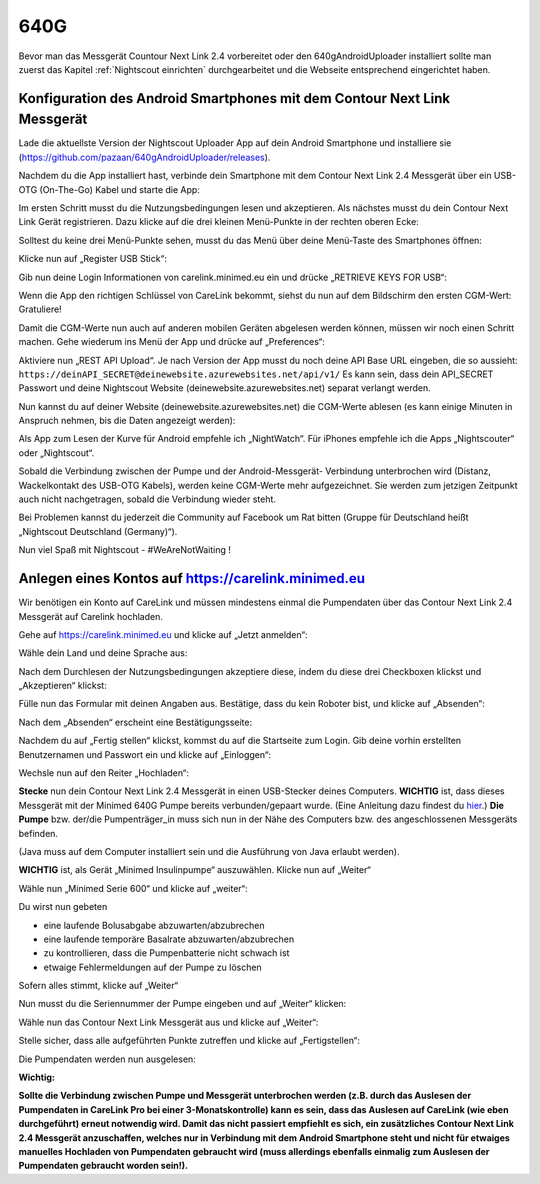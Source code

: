 640G
------------

Bevor man das Messgerät Countour Next Link 2.4 vorbereitet oder den 640gAndroidUploader installiert 
sollte man zuerst das Kapitel :ref:`Nightscout einrichten`
durchgearbeitet und die Webseite entsprechend eingerichtet haben.

.. _Konfiguration des Android Smartphones mit dem Contour Next Link Messgerät:

Konfiguration des Android Smartphones mit dem Contour Next Link Messgerät
=========================================================================

Lade die aktuellste Version der Nightscout Uploader App auf dein
Android Smartphone und installiere sie
(https://github.com/pazaan/640gAndroidUploader/releases).

Nachdem du die App installiert hast, verbinde dein Smartphone mit dem
Contour Next Link 2.4 Messgerät über ein USB-OTG (On-The-Go) Kabel und
starte die App:
|OTG|
|Setup|

Im ersten Schritt musst du die Nutzungsbedingungen lesen und
akzeptieren. Als nächstes musst du dein Contour Next Link Gerät
registrieren. Dazu klicke auf die drei kleinen Menü-Punkte in der
rechten oberen Ecke:

|Menu1|

Solltest du keine drei Menü-Punkte sehen, musst du das Menü über deine
Menü-Taste des Smartphones öffnen:

|Menu2|

Klicke nun auf „Register USB Stick“:

|USBStick|

Gib nun deine Login Informationen von carelink.minimed.eu ein und
drücke „RETRIEVE KEYS FOR USB“:

|Keys|

Wenn die App den richtigen Schlüssel von CareLink bekommt, siehst du
nun auf dem Bildschirm den ersten CGM-Wert: Gratuliere!

|CGM|

Damit die CGM-Werte nun auch auf anderen mobilen Geräten abgelesen
werden können, müssen wir noch einen Schritt machen. Gehe wiederum ins
Menü der App und drücke auf „Preferences“:

|Preferences|

Aktiviere nun „REST API Upload“. Je nach Version der App musst du noch
deine API Base URL eingeben, die so aussieht:
``https://deinAPI_SECRET@deinewebsite.azurewebsites.net/api/v1/``
Es kann sein, dass dein API_SECRET Passwort und deine Nightscout
Website (deinewebsite.azurewebsites.net) separat verlangt werden.

|API|

Nun kannst du auf deiner Website (deinewebsite.azurewebsites.net) die
CGM-Werte ablesen (es kann einige Minuten in Anspruch nehmen, bis die
Daten angezeigt werden):

|Nightscout|

Als App zum Lesen der Kurve für Android empfehle ich „NightWatch“. Für
iPhones empfehle ich die Apps „Nightscouter“ oder „Nightscout“.

Sobald die Verbindung zwischen der Pumpe und der Android-Messgerät-
Verbindung unterbrochen wird (Distanz, Wackelkontakt des USB-OTG
Kabels), werden keine CGM-Werte mehr aufgezeichnet. Sie werden zum
jetzigen Zeitpunkt auch nicht nachgetragen, sobald die Verbindung
wieder steht.

Bei Problemen kannst du jederzeit die Community auf Facebook um Rat
bitten (Gruppe für Deutschland heißt „Nightscout Deutschland
(Germany)“).

Nun viel Spaß mit Nightscout - #WeAreNotWaiting !


.. _Anlegen eines Kontos auf https://carelink.minimed.eu:

Anlegen eines Kontos auf https://carelink.minimed.eu
====================================================

Wir benötigen ein Konto auf CareLink und müssen mindestens einmal die
Pumpendaten über das Contour Next Link 2.4 Messgerät auf Carelink
hochladen.

Gehe auf https://carelink.minimed.eu und klicke auf „Jetzt anmelden“:

|Anmeldung|

Wähle dein Land und deine Sprache aus:

|Sprache|

Nach dem Durchlesen der Nutzungsbedingungen akzeptiere diese, indem du
diese drei Checkboxen klickst und „Akzeptieren“ klickst:
|Checkboxen|

Fülle nun das Formular mit deinen Angaben aus. Bestätige, dass du kein
Roboter bist, und klicke auf „Absenden“:

|Absenden|

Nach dem „Absenden“ erscheint eine Bestätigungsseite:

|Bestaetigung|

Nachdem du auf „Fertig stellen“ klickst, kommst du auf die Startseite
zum Login.
Gib deine vorhin erstellten Benutzernamen und Passwort ein und klicke
auf „Einloggen“:

|Einloggen|

Wechsle nun auf den Reiter „Hochladen“:

|Hochladen|

**Stecke** nun dein Contour Next Link 2.4 Messgerät in einen
USB-Stecker deines Computers.
**WICHTIG** ist, dass dieses Messgerät mit der Minimed 640G Pumpe
bereits verbunden/gepaart wurde. (Eine Anleitung dazu findest du
`hier <http://diabetes.ascensia.de/datafiles/pdf/userguides/Contour_NEXT_Link_2_4_User_Guide_de_mgdl.pdf>`__.)
**Die Pumpe** bzw. der/die Pumpenträger\_in muss sich nun in der Nähe
des Computers bzw. des angeschlossenen Messgeräts befinden.

(Java muss auf dem Computer installiert sein und die Ausführung von Java
erlaubt werden).

**WICHTIG** ist, als Gerät „Minimed Insulinpumpe“ auszuwählen. Klicke
nun auf „Weiter“

|Auswahl|

Wähle nun „Minimed Serie 600“ und klicke auf „weiter“:

Du wirst nun gebeten

-  eine laufende Bolusabgabe abzuwarten/abzubrechen
-  eine laufende temporäre Basalrate abzuwarten/abzubrechen
-  zu kontrollieren, dass die Pumpenbatterie nicht schwach ist
-  etwaige Fehlermeldungen auf der Pumpe zu löschen

Sofern alles stimmt, klicke auf „Weiter“

|Pumpenstatus|

Nun musst du die Seriennummer der Pumpe eingeben und auf „Weiter“
klicken:

|Seriennummer|

Wähle nun das Contour Next Link Messgerät aus und klicke auf „Weiter“:

|AuswahlVerbindung|

Stelle sicher, dass alle aufgeführten Punkte zutreffen und klicke auf
„Fertigstellen“:

|Fertig|

Die Pumpendaten werden nun ausgelesen:

|Auslesen|

**Wichtig:** 

**Sollte die Verbindung zwischen Pumpe und Messgerät
unterbrochen werden (z.B. durch das Auslesen der Pumpendaten in CareLink
Pro bei einer 3-Monatskontrolle) kann es sein, dass das Auslesen auf
CareLink (wie eben durchgeführt) erneut notwendig wird. Damit das nicht
passiert empfiehlt es sich, ein zusätzliches Contour Next Link 2.4
Messgerät anzuschaffen, welches nur in Verbindung mit dem Android
Smartphone steht und nicht für etwaiges manuelles Hochladen von
Pumpendaten gebraucht wird (muss allerdings ebenfalls einmalig zum
Auslesen der Pumpendaten gebraucht worden sein!).**

.. |Anmeldung| image:: ../images/640g/carelink1.jpg
.. |Sprache| image:: ../images/640g/carelink2.jpg
.. |Checkboxen| image:: ../images/640g/carelink3.jpg
.. |Absenden| image:: ../images/640g/carelink4.jpg
.. |Bestaetigung| image:: ../images/640g/carelink5.jpg
.. |Einloggen| image:: ../images/640g/carelink6.jpg
.. |Hochladen| image:: ../images/640g/carelink7.jpg
.. |Auswahl| image:: ../images/640g/carelink8.jpg
.. |Pumpenstatus| image:: ../images/640g/carelink10.jpg
.. |Seriennummer| image:: ../images/640g/carelink11.jpg
.. |AuswahlVerbindung| image:: ../images/640g/carelink12.jpg
.. |Fertig| image:: ../images/640g/carelink13.jpg
.. |Auslesen| image:: ../images/640g/carelink14.jpg
.. |OTG| image:: ../images/640g/app1.jpg
.. |Setup| image:: ../images/640g/app2.jpg
.. |Menu1| image:: ../images/640g/app3.jpg
.. |Menu2| image:: ../images/640g/app4.jpg
.. |USBStick| image:: ../images/640g/app5.jpg
.. |Keys| image:: ../images/640g/app6.jpg
.. |CGM| image:: ../images/640g/app7.jpg
.. |Preferences| image:: ../images/640g/app8.jpg
.. |API| image:: ../images/640g/app9.jpg
.. |Nightscout| image:: ../images/640g/app10.jpg

